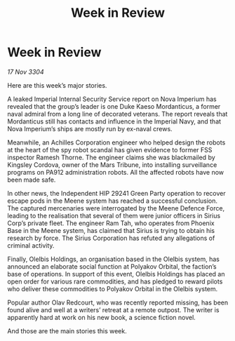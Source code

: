 :PROPERTIES:
:ID:       195a5a32-863a-4750-bab8-0e8d1f9afb82
:END:
#+title: Week in Review
#+filetags: :galnet:

* Week in Review

/17 Nov 3304/

Here are this week’s major stories. 

A leaked Imperial Internal Security Service report on Nova Imperium has revealed that the group’s leader is one Duke Kaeso Mordanticus, a former naval admiral from a long line of decorated veterans. The report reveals that Mordanticus still has contacts and influence in the Imperial Navy, and that Nova Imperium’s ships are mostly run by ex-naval crews. 

Meanwhile, an Achilles Corporation engineer who helped design the robots at the heart of the spy robot scandal has given evidence to former FSS inspector Ramesh Thorne. The engineer claims she was blackmailed by Kingsley Cordova, owner of the Mars Tribune, into installing surveillance programs on PA912 administration robots. All the affected robots have now been made safe. 

In other news, the Independent HIP 29241 Green Party operation to recover escape pods in the Meene system has reached a successful conclusion. The captured mercenaries were interrogated by the Meene Defence Force, leading to the realisation that several of them were junior officers in Sirius Corp’s private fleet. The engineer Ram Tah, who operates from Phoenix Base in the Meene system, has claimed that Sirius is trying to obtain his research by force. The Sirius Corporation has refuted any allegations of criminal activity. 

Finally, Olelbis Holdings, an organisation based in the Olelbis system, has announced an elaborate social function at Polyakov Orbital, the faction’s base of operations. In support of this event, Olelbis Holdings has placed an open order for various rare commodities, and has pledged to reward pilots who deliver these commodities to Polyakov Orbital in the Olelbis system. 

Popular author Olav Redcourt, who was recently reported missing, has been found alive and well at a writers’ retreat at a remote outpost. The writer is apparently hard at work on his new book, a science fiction novel. 

And those are the main stories this week.
